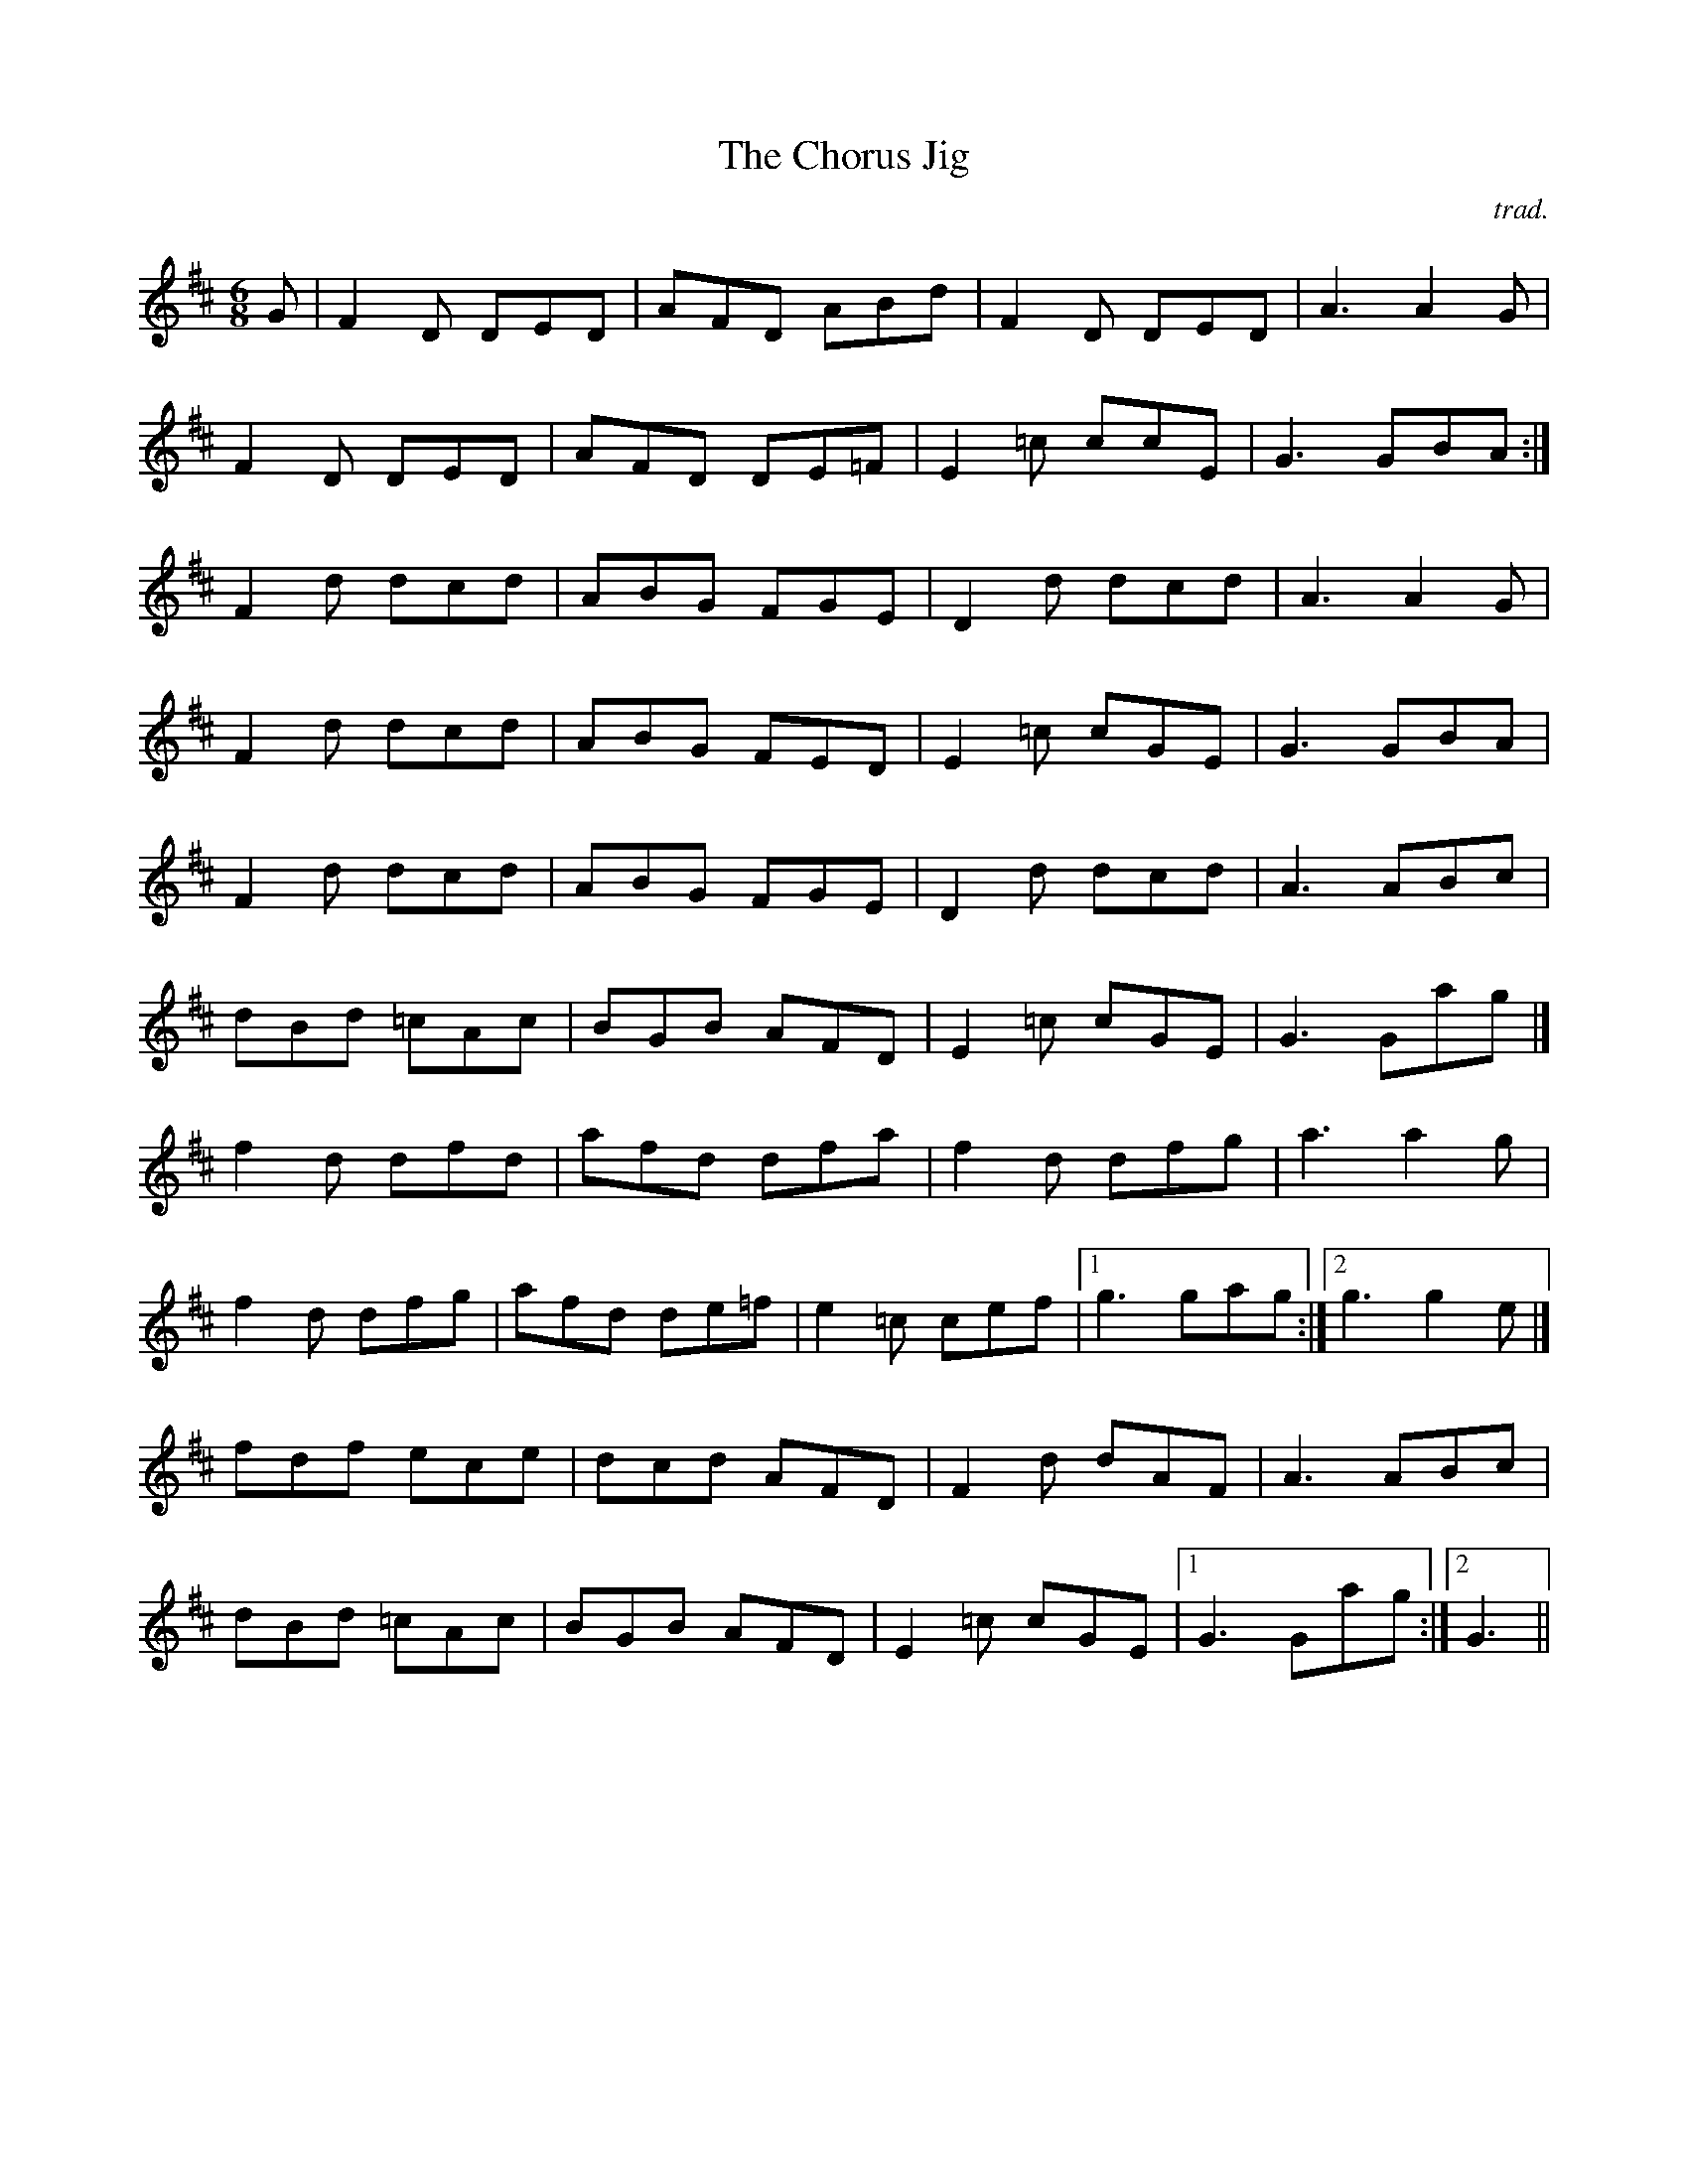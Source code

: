 X:2
T:Chorus Jig, The
M:6/8
L:1/8
C:trad.
S:As played by Natalie MacMaster, Trad. Music from Cape Breton Island
Z:Transcribed by Jerome Colburn
R:jig
K:D
G|F2D DED|AFD ABd|F2D DED|A3 A2G|!
F2D DED|AFD DE=F|E2=c ccE|G3 GBA:|]!
F2d dcd|ABG FGE|D2d dcd|A3 A2G|!
F2d dcd|ABG FED|E2 =c cGE|G3 GBA|!
F2d dcd|ABG FGE|D2d dcd|A3 ABc|!
dBd =cAc|BGB AFD|E2 =c cGE|G3 Gag|]!
f2d dfd|afd dfa|f2d dfg|a3 a2g|!
f2d dfg|afd de=f|e2=c cef|1g3 gag:|2g3 g2e|]!
fdf ece|dcd AFD|F2d dAF|A3 ABc|!
dBd =cAc|BGB AFD|E2=c cGE|1G3 Gag:|2G3||
